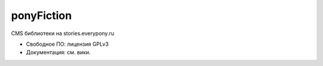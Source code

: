 ponyFiction
===========

.. image:: https://requires.io/github/RuFimFiction/ponyFiction/requirements.svg?branch=development
     :target: https://requires.io/github/RuFimFiction/ponyFiction/requirements/?branch=development
     :alt: Requirements Status

.. image:: https://codeclimate.com/github/RuFimFiction/ponyFiction/badges/gpa.svg
   :target: https://codeclimate.com/github/RuFimFiction/ponyFiction
   :alt: Code Climate


CMS библиотеки на stories.everypony.ru

* Свободное ПО: лицензия GPLv3
* Документация: см. вики.